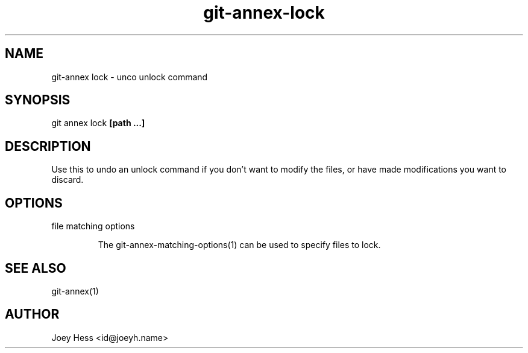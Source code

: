.TH git-annex-lock 1
.SH NAME
git\-annex lock \- unco unlock command
.PP
.SH SYNOPSIS
git annex lock \fB[path ...]\fP
.PP
.SH DESCRIPTION
Use this to undo an unlock command if you don't want to modify
the files, or have made modifications you want to discard.
.PP
.SH OPTIONS
.IP "file matching options"
.IP
The git\-annex\-matching\-options(1)
can be used to specify files to lock.
.IP
.SH SEE ALSO
git\-annex(1)
.PP
.SH AUTHOR
Joey Hess <id@joeyh.name>
.PP
.PP

